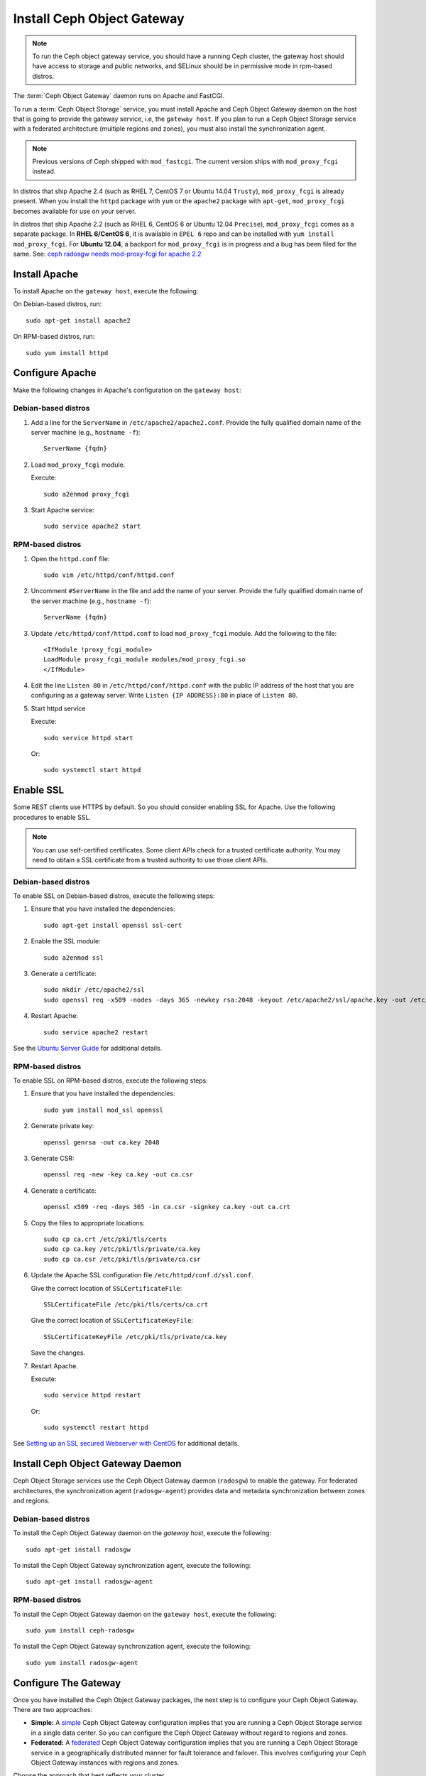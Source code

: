 =============================
 Install Ceph Object Gateway
=============================

.. note:: To run the Ceph object gateway service, you should have a running
   Ceph cluster, the gateway host should have access to storage and public
   networks, and SELinux should be in permissive mode in rpm-based distros.

The :term:`Ceph Object Gateway` daemon runs on Apache and FastCGI.

To run a :term:`Ceph Object Storage` service, you must install Apache and
Ceph Object Gateway daemon on the host that is going to provide the gateway
service, i.e, the ``gateway host``. If you plan to run a Ceph Object Storage
service with a federated architecture (multiple regions and zones), you must
also install the synchronization agent.

.. note:: Previous versions of Ceph shipped with ``mod_fastcgi``. The current
   version ships with ``mod_proxy_fcgi`` instead.

In distros that ship Apache 2.4 (such as RHEL 7, CentOS 7 or Ubuntu 14.04
``Trusty``), ``mod_proxy_fcgi`` is already present. When you install the
``httpd`` package with ``yum`` or the ``apache2`` package with ``apt-get``,
``mod_proxy_fcgi`` becomes available for use on your server.

In distros that ship Apache 2.2 (such as RHEL 6, CentOS 6 or Ubuntu 12.04
``Precise``), ``mod_proxy_fcgi`` comes as a separate package. In
**RHEL 6/CentOS 6**, it is available in ``EPEL 6`` repo and can be installed with
``yum install mod_proxy_fcgi``. For **Ubuntu 12.04**, a backport for
``mod_proxy_fcgi`` is in progress and a bug has been filed for the same.
See: `ceph radosgw needs mod-proxy-fcgi for apache 2.2`_


Install Apache
==============

To install Apache on the ``gateway host``, execute the following:

On Debian-based distros, run::

	sudo apt-get install apache2

On RPM-based distros, run::

	sudo yum install httpd


Configure Apache
================

Make the following changes in Apache's configuration on the ``gateway host``:

Debian-based distros
--------------------

#. Add a line for the ``ServerName`` in ``/etc/apache2/apache2.conf``. Provide
   the fully qualified domain name of the server machine
   (e.g., ``hostname -f``)::

	ServerName {fqdn}

#. Load ``mod_proxy_fcgi`` module.

   Execute::

		sudo a2enmod proxy_fcgi

#. Start Apache service::

	sudo service apache2 start

RPM-based distros
-----------------

#. Open the ``httpd.conf`` file::

	sudo vim /etc/httpd/conf/httpd.conf

#. Uncomment ``#ServerName`` in the file and add the name of your server. Provide
   the fully qualified domain name of the server machine
   (e.g., ``hostname -f``)::

	ServerName {fqdn}

#. Update ``/etc/httpd/conf/httpd.conf`` to load ``mod_proxy_fcgi`` module. Add
   the following to the file::

	<IfModule !proxy_fcgi_module>
	LoadModule proxy_fcgi_module modules/mod_proxy_fcgi.so
	</IfModule>

#. Edit the line ``Listen 80`` in ``/etc/httpd/conf/httpd.conf`` with the public
   IP address of the host that you are configuring as a gateway server. Write
   ``Listen {IP ADDRESS}:80`` in place of ``Listen 80``.

#. Start httpd service

   Execute::

		sudo service httpd start

   Or::

		sudo systemctl start httpd


Enable SSL
==========

Some REST clients use HTTPS by default. So you should consider enabling SSL
for Apache. Use the following procedures to enable SSL.

.. note:: You can use self-certified certificates. Some client
   APIs check for a trusted certificate authority. You may need to obtain
   a SSL certificate from a trusted authority to use those client APIs.


Debian-based distros
--------------------

To enable SSL on Debian-based distros, execute the following steps:

#. Ensure that you have installed the dependencies::

	sudo apt-get install openssl ssl-cert

#. Enable the SSL module::

	sudo a2enmod ssl

#. Generate a certificate::

	sudo mkdir /etc/apache2/ssl
	sudo openssl req -x509 -nodes -days 365 -newkey rsa:2048 -keyout /etc/apache2/ssl/apache.key -out /etc/apache2/ssl/apache.crt

#. Restart Apache::

	sudo service apache2 restart


See the `Ubuntu Server Guide`_ for additional details.


RPM-based distros
-----------------

To enable SSL on RPM-based distros, execute the following steps:

#. Ensure that you have installed the dependencies::

	sudo yum install mod_ssl openssl

#. Generate private key::

	openssl genrsa -out ca.key 2048

#. Generate CSR::

	openssl req -new -key ca.key -out ca.csr

#. Generate a certificate::

	openssl x509 -req -days 365 -in ca.csr -signkey ca.key -out ca.crt

#. Copy the files to appropriate locations::

	sudo cp ca.crt /etc/pki/tls/certs
	sudo cp ca.key /etc/pki/tls/private/ca.key
	sudo cp ca.csr /etc/pki/tls/private/ca.csr

#. Update the Apache SSL configuration file ``/etc/httpd/conf.d/ssl.conf``.

   Give the correct location of ``SSLCertificateFile``::

		SSLCertificateFile /etc/pki/tls/certs/ca.crt

   Give the correct location of ``SSLCertificateKeyFile``::

		SSLCertificateKeyFile /etc/pki/tls/private/ca.key

   Save the changes.

#. Restart Apache.

   Execute::

		sudo service httpd restart

   Or::

		sudo systemctl restart httpd

See `Setting up an SSL secured Webserver with CentOS`_ for additional details.


Install Ceph Object Gateway Daemon
==================================

Ceph Object Storage services use the Ceph Object Gateway daemon (``radosgw``)
to enable the gateway. For federated architectures, the synchronization 
agent (``radosgw-agent``) provides data and metadata synchronization between
zones and regions. 


Debian-based distros
--------------------

To install the Ceph Object Gateway daemon on the `gateway host`, execute the
following::

	sudo apt-get install radosgw
	

To install the Ceph Object Gateway synchronization agent, execute the
following::
	
	sudo apt-get install radosgw-agent


RPM-based distros
-----------------

To install the Ceph Object Gateway daemon on the ``gateway host``, execute the
following:: 

	sudo yum install ceph-radosgw


To install the Ceph Object Gateway synchronization agent, execute the
following::

	sudo yum install radosgw-agent
	
	
Configure The Gateway
=====================

Once you have installed the Ceph Object Gateway packages, the next step is
to configure your Ceph Object Gateway. There are two approaches: 

- **Simple:** A `simple`_ Ceph Object Gateway configuration implies that you 
  are running a Ceph Object Storage service in a single data center. So you can
  configure the Ceph Object Gateway without regard to regions and zones.

- **Federated:** A `federated`_ Ceph Object Gateway configuration implies that
  you are running a Ceph Object Storage service in a geographically distributed 
  manner for fault tolerance and failover. This involves configuring your
  Ceph Object Gateway instances with regions and zones.

Choose the approach that best reflects your cluster.

.. _ceph radosgw needs mod-proxy-fcgi for apache 2.2: https://bugs.launchpad.net/precise-backports/+bug/1422417
.. _Ubuntu Server Guide: https://help.ubuntu.com/12.04/serverguide/httpd.html
.. _Setting up an SSL secured Webserver with CentOS: http://wiki.centos.org/HowTos/Https
.. _simple: ../../radosgw/config
.. _federated: ../../radosgw/federated-config
